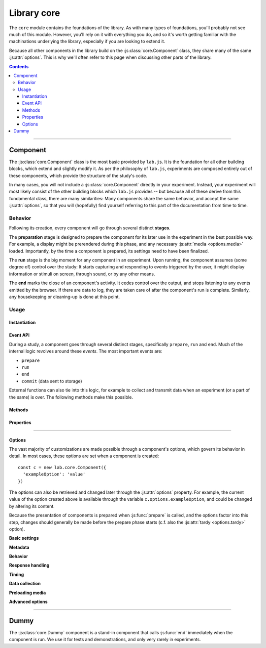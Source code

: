Library core
============

.. _reference/core:

The ``core`` module contains the foundations of the library. As with many types of foundations, you'll probably not see much of this module. However, you'll rely on it with everything you do, and so it's worth getting familiar with the machinations underlying the library, especially if you are looking to extend it.

Because all other components in the library build on the :js:class:`core.Component` class, they share many of the same :js:attr:`options`. This is why we'll often refer to this page when discussing other parts of the library.

.. contents:: Contents
  :local:

----

Component
---------

The :js:class:`core.Component` class is the most basic provided by ``lab.js``. It is the foundation for all other building blocks, which extend and slightly modify it. As per the philosophy of ``lab.js``, experiments are composed entirely out of these components, which provide the structure of the study's code.

In many cases, you will not include a :js:class:`core.Component` directly in your experiment. Instead, your experiment will most likely consist of the other building blocks which ``lab.js`` provides -- but because all of these derive from this fundamental class, there are many similarities: Many components share the same behavior, and accept the same  :js:attr:`options`, so that you will (hopefully) find yourself referring to this part of the documentation from time to time.

Behavior
^^^^^^^^

Following its creation, every component will go through several distinct **stages**.

The **preparation** stage is designed to prepare the component for its later use in the experiment in the best possible way. For example, a display might be prerendered during this phase, and any necessary :js:attr:`media <options.media>` loaded. Importantly, by the time a component is prepared, its settings need to have been finalized.

The **run** stage is the big moment for any component in an experiment. Upon running, the component assumes (some degree of) control over the study: It starts capturing and responding to events triggered by the user, it might display information or stimuli on screen, through sound, or by any other means.

The **end** marks the close of an component's activity. It cedes control over the output, and stops listening to any events emitted by the browser. If there are data to log, they are taken care of after the component's run is complete. Similarly, any housekeeping or cleaning-up is done at this point.

Usage
^^^^^

Instantiation
"""""""""""""

.. js:class:: core.Component([options])

  :param object options: Component options

  The :js:class:`core.Component` does not, by itself, display information or modify the page. However, it can be (and is throughout ``lab.js``) extended to meet even very complex requirements.

  A component is constructed using a set of :js:attr:`options` to govern its behavior, which are specified as name/value pairs in an object. For example, the following component is given a set of :js:attr:`responses <options.responses>` and a :js:attr:`timeout <options.timeout>`::

    const c = new lab.core.Component({
      'responses': {
        'keypress(s)': 'left',
        'keypress(l)': 'right',
      },
      'timeout': 1000,
    })

    c.run()

  These options are available after construction from within the :js:attr:`options` property. For example, the timeout of the above component could be changed later like so::

    c.options.timeout = 2000

  All other options can be modified later using the same mechanism. However, options are assumed to be fixed when a component is prepared.

Event API
"""""""""

During a study, a component goes through several distinct stages, specifically ``prepare``, ``run`` and ``end``. Much of the internal logic revolves around these *events*. The most important events are:

* ``prepare``
* ``run``
* ``end``
* ``commit`` (data sent to storage)

External functions can also tie into this logic, for example to collect and transmit data when an experiment (or a part of the same) is over. The following methods make this possible.

.. js:function:: waitFor(event)

  :returns: A `Promise`_ that resolves when a specific event occurs.

  This helper makes it possible to plan actions for a later point during the study, using the `Promise`_ API, as visible in the following example::

    const c = new lab.core.Component({ /* ... */ })

    // Queue a dataset download when the component ends
    c.waitFor('end').then(
      () => c.options.datastore.download()
    )

    // Run the component
    c.run()

  .. _Promise: https://developer.mozilla.org/en-US/docs/Web/JavaScript/Reference/Global_Objects/Promise

.. js:function:: on(event, handler)

  Like the :js:func:`waitFor` helper, this function will trigger an action at a later point. However, instead of a promise, it uses a callback function::

    c.on('end', () => this.options.datastore.download())

  The callback is internally bound to the component, so that the value of ``this`` inside the function corresponds to the component on which the event is triggered.

.. js:function:: once(event, handler)

  Equivalent to :js:func:`on`, but additionally ensures that the handler is only run on the first matching event.

.. js:function:: off(event, handler)

  Remove a previously registered handler for an event.

.. seealso::

  If you want to be notified of *every* event a component goes through, you'll want to look into :ref:`Plugins <reference/plugins>`.

Methods
"""""""

.. js:function:: prepare()

  Trigger the component's prepare phase.

  Make the preparations necessary for :js:func:`run`-ning a component; for example, preload all necessary :js:attr:`media <options.media>` required later.

  The :js:func:`prepare` method can, but need not be called manually: The preparation phase will be executed automatically when the the component is :js:func:`run`. Therefore, it is usually omitted from the examples in the documentation.

  Flow control components such as the :js:class:`Sequence` will automatically prepare all subordinate components unless these are explicitly marked as :js:attr:`tardy <options.tardy>`.

  :returns: A promise that resolves when the preparation is complete (e.g. when all :js:attr:`media <options.media>` have been loaded, etc.)

.. js:function:: run()

  Run the component, giving it control over the participants' screen until the :js:func:`end` method is called. Calling :js:func:`run` will trigger :js:func:`prepare` if the component has not yet been prepared.

  :returns: A promise that resolves when the component has taken control of the display, and all immediate tasks have been completed (i.e. content inserted in the page, requests for rendering on the next animation frame filed)

.. js:function:: respond([response])

  Collect a response and call :js:func:`end`.

  This is a shortcut for the (frequent) cases in which the component ends with the observation of a response. The method will add the contents of the ``response`` argument to the component's :js:attr:`data <options.data>`, evaluate it against the ideal response as specified in :js:attr:`correctResponse <options.correctResponse>`, and then :js:func:`end` the component's run.

  :returns: The return value of the call to :js:func:`end` (see below).

.. js:function:: end([reason])

  End a running component. This causes an component to cede control over the browser, so that it can be passed on to the next component: It stops monitoring :js:attr:`events <options.events>` on the screen, collects all the accumulated :js:attr:`data <options.data>`, commits it to the specified :js:attr:`datastore <options.datastore>`, and performs any additional housekeeping that might be due.

  :returns: A promise that resolves when all necessary cleanup is done: When all data have been logged, all event handlers taken down, etc.

.. js:function:: clone([optionsOverride])

  :returns: A new component of the same type with the same options as the original. If an object with additional :js:attr:`options` is supplied, these override the original settings.

Properties
""""""""""

.. js:attribute:: aggregateParameters

  Superset of the component's :js:attr:`parameters <options.parameters>` and those of any superordinate components (read-only)

  Often, a component's content and behavior is determined not only by its own :js:attr:`parameters <options.parameters>`, but also by those of superordinate components. For example, a component might be contained within a :js:class:`Sequence` representing a block of stimuli of the same type.
  In this and many similar situations, it makes sense to define parameters on superordinate components, which are then applied to all subordinate, nested, components.

  The :js:attr:`aggregateParameters` attribute combines the :js:attr:`parameters <options.parameters>` of any single component with those of superordinate components, if there are any. Within this structure, parameters defined at lower, more specific, levels override those with an otherwise broader scope.

  Consider the following structure::

    const experiment = lab.flow.Sequence({
      'title': 'Superordinate sequence',
      'parameters': {
        'color': 'blue',
        'text': 'green',
      },
      // ... additional options ...
      content: [
        lab.core.Component({
          'title': 'Nested component',
          'parameters': {
            'color': 'red',
          },
        }),
      ],
    })

  In this case, the nested component inherits the parameter ``text`` from the superordinate sequence, but not ``color``, because the value of this parameter is defined anew within the nested component itself.

.. js:attribute:: timer

  Timer for the component (read-only)

  The :js:attr:`timer` attribute provides the central time-keeping instance for the component. Until the component is :js:func:`run`, it will be set to ``undefined``. Then, until the :js:func:`end` of an component's cycle, it will continuously provide the duration (in milliseconds) for which it has been running. Finally, once the cycle has reached its :js:func:`end`, it will provide the time difference between the start and the end of the component's run cycle.

.. js:attribute:: progress

  Progress indicator, as a number between ``0`` and ``1`` (read-only)

  The :js:attr:`progress` attribute indicates whether a component has successfully completed its :js:func:`run`, and (for more complex components) to which degree. For example, a basic :js:class:`html.Screen` will report its progress as either ``0`` or ``1``, depending whether it has completed its turn. Nested components such as the :js:class:`flow.Sequence`, on the other hand, will return a more nuanced value, depending on the status of subordinate components -- specifically, the proportion that has passed at any given time.

----

Options
"""""""

.. js:attribute:: options

The vast majority of customizations are made possible through a component's options, which govern its behavior in detail. In most cases, these options are set when a component is created::

    const c = new lab.core.Component({
      'exampleOption': 'value'
    })

The options can also be retrieved and changed later through the :js:attr:`options` property. For example, the current value of the option created above is available through the variable ``c.options.exampleOption``, and could be changed by altering its content.

Because the presentation of components is prepared when :js:func:`prepare` is called, and the options factor into this step, changes should generally be made before the prepare phase starts (c.f. also the :js:attr:`tardy <options.tardy>` option).

**Basic settings**

.. js:attribute:: options.debug

  Activate debug mode (defaults to ``false``)

  If this option is set, the component provides additional debug information via the browser console.

.. js:attribute:: options.el

  ``HTML`` element within the document into which content is inserted. Defaults to the element with the attribute ``data-labjs-section`` with the value ``main``.

  The :js:attr:`el <options.el>` property determines where in the document the contents of the experiment will be placed. Most parts of an experiment will replace the contents of this element entirely, and substitute their own information.
  For example, an :js:class:`html.Screen` will insert custom ``HTML``, whereas a :js:class:`canvas.Screen` will supply a ``Canvas`` on which information is then drawn.

  To change the location of the content, you can pick out the element of the
  ``HTML`` document where you would like the content placed as follows::

    const c = new lab.core.Component({
      'el': document.getElementById('experiment_content_goes_here'),
      // ... additional options ...
    })

  Selecting a target via ``document.getElementById`` or ``document.querySelector`` requires that the document contains a matching element. For the example above, this would be the following:

  .. code-block:: html

    <div id="experiment_content_goes_here"></div>

**Metadata**

.. js:attribute:: options.title

  Human-readable title for the component, defaults to ``null``

  This is included in any data stored by the component, and can be used to pick out individual components.

.. js:attribute:: options.id

  Machine-readable component identifier (``null``)

  This is often generated automatically; for example, :ref:`flow control components <reference/flow>` will automatically number their nested components when prepared.

.. js:attribute:: options.parameters

  Settings that govern component's behavior ({})

  This object contains any user-specified custom settings that determine a component's content and behavior. These may, for example, be used to fill placeholders in the information presented to participants, as a :js:class:`html.Screen` does.

  The difference between :js:attr:`parameters <options.parameters>` and :js:attr:`data <options.data>` is that the former are retained at all times, while the :js:attr:`data <options.data>` may be reset at some later time if necessary. Thus, any information that is constant and set a priori, but does not change after the component's preparation should be stored in the :js:attr:`parameters <options.data>`, whereas all data collected later should be (and is automatically) collected in the :js:attr:`data <options.data>` attribute.

**Behavior**

.. js:attribute:: options.skip

  End immediately after running (``false``).

.. js:attribute:: options.tardy

  Ignore automated attempts to :js:func:`prepare` the component, defaults to
  ``false``.

  Setting this attribute to ``true`` will mean that the component needs to be prepared manually through a call to :js:func:`prepare`, or (failing this) that it will be prepared immediately before it is :js:func:`run`, at the last minute.

**Response handling**

.. js:attribute:: options.responses

  Map of response events onto response descriptions ({})

  The :js:attr:`responses <options.responses>` object maps the actions a participant might take onto the responses saved in the data. If a response is collected, the :js:func:`end` method is called immediately.

  For example, if the possible responses are to press the keys ``s`` and ``l``, and these map onto the categories *left* and *right*, the response mapping might look as follows::

    'responses':  {
      'keypress(s)': 'left',
      'keypress(l)': 'right',
    }

  The left part, or the keys of this object, defines the **browser event** corresponding to the response. This value follows the `event type syntax <http://www.w3.org/TR/DOM-Level-3-Events/>`_, so that any browser event can be caught. Additional (contrived) examples might be::

    'responses': {
      'keypress(s)': 'The "s" key was pressed',
      'keypress input': 'Participant typed in a form field',
      'click': 'A mouse click was recorded',
      'click button.option_1': 'Participant clicked on option 1',
    }

  As is visible in the first example, additional **options** for each event can be specified in brackets. These are:

  * For ``keypress`` events, the letters corresponding to the desired keys,
    or alternatively ``Space`` and ``Enter`` for the respective keys. Multiple alternate keys can be defined by separating letters with a comma. (for a full list, please consult the `W3C keyboard event specification`_. ``lab.js`` follows this standard where it is available, using only the value ``Space`` instead of a single whitespace for clarity. Note also, however, that some browsers do not fire ``keypress`` events for all keys; specifically, chrome-based browsers do not provide such events for arrow and navigation keys)
  * For ``click`` events, the mouse button used. Buttons are numbered from
    the index finger outwards, i.e. on a right-handed mouse, the leftmost button is ``0``, the middle button is ``1``, and so on, and vice versa for a left-handed mice. (please note that you may also need to catch and handle the ``contextmenu`` event if you would like to stop the menu from appearing when the respective button is pressed.)

  Finally, a **target element** in the page can be specified for every event, as is the case in the last example. The element in question is identified through a CSS selector. If an element is specified in this manner, the response is limited to that element, so a click will only be collected if it hits this specific element, and a keyboard event will only be responded to if the element is selected when the button is pressed (for example if text is input into a form field).

  .. _W3C keyboard event specification: https://www.w3.org/TR/DOM-Level-3-Events-key/#keys-whitespace

.. js:attribute:: options.correctResponse

  Label or description of the correct response (defaults to ``null``)

  The :js:attr:`correctResponse <options.correctResponse>` attribute defines the label of the normative response. For example, in the simple example given above, it could take the values ``'left'`` or ``'right'``, and the corresponding response would be classified as correct.

**Timing**

.. js:attribute:: options.timeout

  Delay between component run and automatic end (null)

  The component automatically ends after the number of milliseconds specified in this option, if it is set.

**Data collection**

.. js:attribute:: options.data

  Additional data (``{}``)

  Any additional data (e.g. regarding the current trial) to be saved alongside automatically generated data entries (e.g. response and response time). This option should be an object, with the desired information in its keys and values.

  Please consult the entry for the :js:attr:`parameters <options.parameters>` for an explanation of the difference between these and :js:attr:`data <options.data>`.

.. js:attribute:: options.datastore

  Store for any generated data (``null`` by default)

  A :ref:`DataStore` object to handle data collection (and export). If this is not set, the data will not be collected in a central location outside the component itself.

.. js:attribute:: options.datacommit

  Whether to commit data by default (``true``)

  If you would prefer to handle data manually, unset this option to prevent data from being commit when the component ends.

**Preloading media**

.. js:attribute:: options.media

  Media files to preload ({})

  Images and audio files can be preloaded in the background during the prepare phase, to reduce load times later during the experiment. To achieve this, supply an object containing the urls of the files in question, split into images and audio files as follows::

      'media': {
        'images': [
          'https://mydomain.example/experiment/stimulus.png'
        ],
        'audio': [
          'https://mydomain.example/experiment/sound.mp3'
        ]
      }

  Both image and audio arrays are optional, and empty by default.

  Please note that this method has some **limitations**. In particular, the preloading mechanism is dependent upon the browser's file cache, which cannot (yet) be controlled completely. The media file might have been removed from the cache by the time it is needed. Thus, this is a somewhat brittle mechanism which can improve load times, but is, for technical reasons, not guaranteed safe.
  In our experience, testing across several browsers reliably indicates whether preloading is dependable for a given experiment.

  .. caution::
    This is an **experimental feature** and might change at some later point.
    That's because we are still gathering experience with it, and because we foresee that new browser technology may change the implementation.

**Advanced options**

.. js:attribute:: options.events

  Map of additional event handlers (``{}``)

  In many experiments, the only events that need to be handled are responses, which can be defined using the :js:attr:`responses` option described above. However, some studies may require additional handling of events before a final response is collected. In these cases, the events object offers an alternative.

  The events option follows the same format used for the responses, as outlined above. However, instead of a string response, the object values on the right-hand side are event handler functions, which are called whenever the specified event occurs. The functions are expected to receive the event in question as an argument, and process it as they see fit. They are automatically bound to the component in question, which is available within the function through the ``this`` keyword.

  As a very basic example, one might want to ask users not to change to other windows during the experiment::

    'events': {
      'visibilitychange': function(event) {
        if (document.hidden) {
          alert(`Please don't change windows while the experiment is running`)
        }
      },
    }

.. js:attribute:: options.messageHandlers

  Map of internal component events to handler functions (``{}``)

  This is a shorthand for the :js:func:`on` method ::

    const c = new lab.core.Component({
      messageHandlers: {
        'run': () => console.log('Component running'),
        'end': () => console.log('Component ended'),
      }
    })

  .. caution::

    This option is **likely to be renamed** at some later point; we are not happy with its current label. Ideas are very welcome!


----

Dummy
-----

The :js:class:`core.Dummy` component is a stand-in component that calls :js:func:`end` immediately when the component is run. We use it for tests and demonstrations, and only very rarely in experiments.

.. js:class:: core.Dummy([options])

  Direct descendant of the :js:class:`core.Component` class, with the single difference that the :js:attr:`skip <options.skip>` option is set to ``true`` by default.
